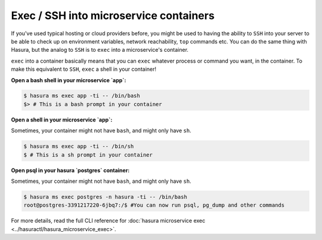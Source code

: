 .. .. meta::
   :description: How microservices work on a Hasura cluster
   :keywords: hasura, getting started, step 2

Exec / SSH into microservice containers
=======================================

If you've used typical hosting or cloud providers before, you might be used to having the ability to ``SSH`` into your server to be able to check up on environment variables, network reachability, ``top`` commands etc. You can do the same thing with Hasura, but the analog to ``SSH`` is to ``exec`` into a microservice's container.

``exec`` into a container basically means that you can ``exec`` whatever process or command you want, in the container. To make this equivalent to ``SSH``, ``exec`` a shell in your container!

**Open a bash shell in your microservice `app`:**

.. code-block:: bash

   $ hasura ms exec app -ti -- /bin/bash
   $> # This is a bash prompt in your container

**Open a shell in your microservice `app`:**

Sometimes, your container might not have ``bash``, and might only have ``sh``.

.. code-block:: bash

   $ hasura ms exec app -ti -- /bin/sh
   $ # This is a sh prompt in your container

**Open psql in your hasura `postgres` container:**

Sometimes, your container might not have ``bash``, and might only have ``sh``.

.. code-block:: bash

   $ hasura ms exec postgres -n hasura -ti -- /bin/bash
   root@postgres-3391217220-6jbq7:/$ #You can now run psql, pg_dump and other commands

For more details, read the full CLI reference for :doc:`hasura microservice exec <../hasuractl/hasura_microservice_exec>`.
